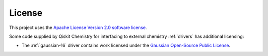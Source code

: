 
-------
License
-------

This project uses the `Apache License Version 2.0 software
license <https://www.apache.org/licenses/LICENSE-2.0>`__.

Some code supplied by Qiskit Chemistry for interfacing
to external chemistry :ref:`drivers` has additional licensing:

-  The :ref:`gaussian-16`
   driver
   contains work licensed under the `Gaussian Open-Source Public
   License <https://github.com/Qiskit/qiskit-chemistry/blob/master/qiskit_chemistry/drivers/gaussiand/gauopen/LICENSE.txt>`__.
